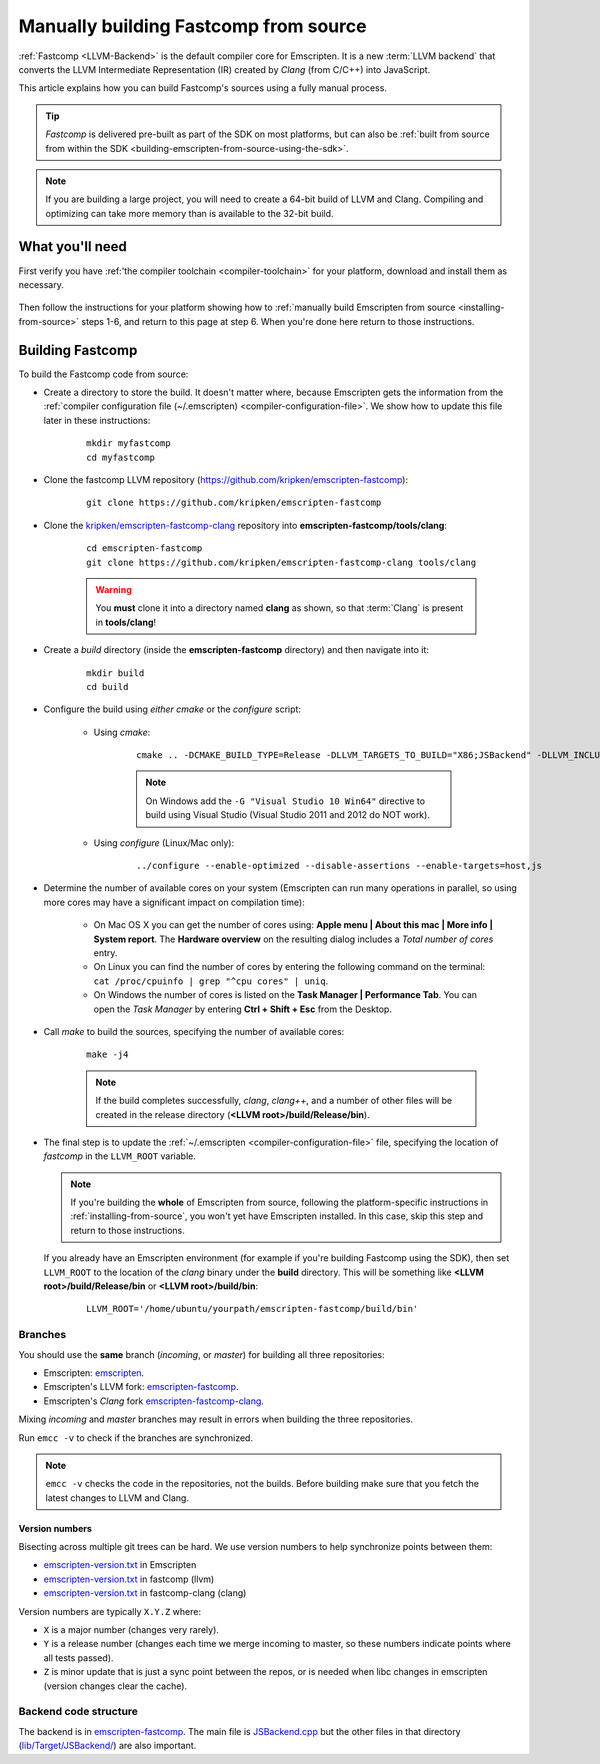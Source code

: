 .. _building-fastcomp-from-source:

======================================
Manually building Fastcomp from source
======================================

:ref:`Fastcomp <LLVM-Backend>` is the default compiler core for Emscripten. It is a new :term:`LLVM backend` that converts the LLVM Intermediate Representation (IR) created by *Clang* (from C/C++) into JavaScript.  

This article explains how you can build Fastcomp's sources using a fully manual process.

.. tip:: *Fastcomp* is delivered pre-built as part of the SDK on most platforms, but can also be :ref:`built from source from within the SDK <building-emscripten-from-source-using-the-sdk>`.

.. note:: If you are building a large project, you will need to create a 64-bit build of LLVM and Clang. Compiling and optimizing can take more memory than is available to the 32-bit build.


What you'll need
================

First verify you have :ref:'the compiler toolchain <compiler-toolchain>` for your platform, download and install them as  necessary. 

 .. _building-fastcomp-from-source-building:
 
Then follow the instructions for your platform showing how to :ref:`manually build Emscripten from source <installing-from-source>` steps 1-6, and return to this page at step 6. When you're done here return to those instructions.


Building Fastcomp
=================

To build the Fastcomp code from source: 

-  Create a directory to store the build. It doesn't matter where, because Emscripten gets the information from the :ref:`compiler configuration file (~/.emscripten) <compiler-configuration-file>`. We show how to update this file later in these instructions:

	::
	
		mkdir myfastcomp
		cd myfastcomp

		
- Clone the fastcomp LLVM repository (https://github.com/kripken/emscripten-fastcomp): 

	::
	
		git clone https://github.com/kripken/emscripten-fastcomp


		
- Clone the `kripken/emscripten-fastcomp-clang <https://github.com/kripken/emscripten-fastcomp-clang>`_ repository into **emscripten-fastcomp/tools/clang**: 

	::
	
		cd emscripten-fastcomp
		git clone https://github.com/kripken/emscripten-fastcomp-clang tools/clang

	.. warning:: You **must** clone it into a directory named **clang** as shown, so that :term:`Clang` is present in **tools/clang**! 
	
- Create a *build* directory (inside the **emscripten-fastcomp** directory) and then navigate into it:
	
	::
		
		mkdir build
		cd build
	
- Configure the build using *either* *cmake* or the *configure* script:
			
	-  Using *cmake*: 

		::
				
			cmake .. -DCMAKE_BUILD_TYPE=Release -DLLVM_TARGETS_TO_BUILD="X86;JSBackend" -DLLVM_INCLUDE_EXAMPLES=OFF -DLLVM_INCLUDE_TESTS=OFF -DCLANG_INCLUDE_EXAMPLES=OFF -DCLANG_INCLUDE_TESTS=OFF
			
		.. note:: On Windows add the ``-G "Visual Studio 10 Win64"`` directive to build using Visual Studio (Visual Studio 2011 and 2012 do NOT work).

	- Using *configure* (Linux/Mac only): 
		
		::
		
			../configure --enable-optimized --disable-assertions --enable-targets=host,js
			
- Determine the number of available cores on your system (Emscripten can run many operations in parallel, so using more cores may have a significant impact on compilation time):

	- On Mac OS X you can get the number of cores using: **Apple menu | About this mac | More info | System report**. The **Hardware overview** on the resulting dialog includes a *Total number of cores* entry.
	- On Linux you can find the number of cores by entering the following command on the terminal: ``cat /proc/cpuinfo | grep "^cpu cores" | uniq``.
	- On Windows the number of cores is listed on the **Task Manager | Performance Tab**. You can open the *Task Manager* by entering **Ctrl + Shift + Esc** from the Desktop.

- Call *make* to build the sources, specifying the number of available cores:

	::
		
		make -j4
	
	.. note:: If the build completes successfully, *clang*, *clang++*, and a number of other files will be created in the release directory (**<LLVM root>/build/Release/bin**).


.. _llvm-update-compiler-configuration-file:
			

- 
	
	The final step is to update the :ref:`~/.emscripten <compiler-configuration-file>` file, specifying the location of *fastcomp* in the ``LLVM_ROOT`` variable. 
	
	.. note:: If you're building the **whole** of Emscripten from source, following the platform-specific instructions in :ref:`installing-from-source`, you won't yet have Emscripten installed. In this case, skip this step and return to those instructions.

	If you already have an Emscripten environment (for example if you're building Fastcomp using the SDK), then set ``LLVM_ROOT`` to the location of the *clang* binary under the **build** directory. This will be something like **<LLVM root>/build/Release/bin** or **<LLVM root>/build/bin**: 

		::
		
			LLVM_ROOT='/home/ubuntu/yourpath/emscripten-fastcomp/build/bin'

.. _building-fastcomp-from-source-branches:

Branches
---------

You should use the **same** branch (*incoming*, or *master*) for building all three repositories:

- Emscripten: `emscripten <https://github.com/kripken/emscripten>`_.
- Emscripten's LLVM fork: `emscripten-fastcomp <https://github.com/kripken/emscripten-fastcomp>`_.
- Emscripten's *Clang* fork `emscripten-fastcomp-clang <https://github.com/kripken/emscripten-fastcomp-clang>`_. 

Mixing *incoming* and *master* branches may result in errors when building the three repositories.

Run ``emcc -v`` to check if the branches are synchronized. 

.. note:: ``emcc -v`` checks the code in the repositories, not the builds. Before building make sure that you fetch the latest changes to LLVM and Clang.

Version numbers
++++++++++++++++

Bisecting across multiple git trees can be hard. We use version numbers to help synchronize points between them:

- `emscripten-version.txt <https://github.com/kripken/emscripten/blob/master/emscripten-version.txt>`_ in Emscripten
- `emscripten-version.txt <https://github.com/kripken/emscripten-fastcomp/blob/master/emscripten-version.txt>`_ in fastcomp (llvm)
- `emscripten-version.txt <https://github.com/kripken/emscripten-fastcomp-clang/blob/master/emscripten-version.txt>`_ in fastcomp-clang (clang)

Version numbers are typically ``X.Y.Z`` where:

- ``X`` is a major number (changes very rarely).
- ``Y`` is a release number (changes each time we merge incoming to master, so these numbers indicate points where all tests passed).
- ``Z`` is minor update that is just a sync point between the repos, or is needed when libc changes in emscripten (version changes clear the cache).



Backend code structure
----------------------

The backend is in `emscripten-fastcomp <https://github.com/kripken/emscripten-fastcomp>`_. The main file is `JSBackend.cpp <https://github.com/kripken/emscripten-fastcomp/blob/incoming/lib/Target/JSBackend/JSBackend.cpp>`_ but the other files in that directory (`lib/Target/JSBackend/ <https://github.com/kripken/emscripten-fastcomp/tree/incoming/lib/Target/JSBackend>`_) are also important.


